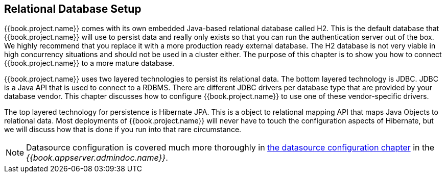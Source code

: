 [[_database]]

== Relational Database Setup
{{book.project.name}} comes with its own embedded Java-based relational database called H2.
This is the default database that {{book.project.name}} will use to persist data and really only exists so that you can run the authentication
server out of the box.  We highly recommend that you replace it with a more production ready external database.  The H2 database
is not very viable in high concurrency situations and should not be used in a cluster either.  The purpose of this chapter is to
show you how to connect {{book.project.name}} to a more mature database.

{{book.project.name}} uses two layered technologies to persist its relational data.  The bottom layered technology is JDBC.  JDBC
is a Java API that is used to connect to a RDBMS.  There are different JDBC drivers per database type that are provided
by your database vendor.  This chapter discusses how to configure {{book.project.name}} to use one of these vendor-specific drivers.

The top layered technology for persistence is Hibernate JPA.  This is a object to relational mapping API that maps Java
Objects to relational data.  Most deployments of {{book.project.name}} will never have to touch the configuration aspects
of Hibernate, but we will discuss how that is done if you run into that rare circumstance.

NOTE:  Datasource configuration is covered much more thoroughly in link:{{book.appserver.datasource.link}}[the datasource configuration chapter]
       in the _{{book.appserver.admindoc.name}}_.

